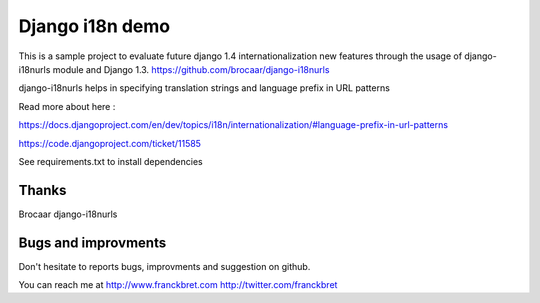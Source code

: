Django i18n demo
===================

This is a sample project to evaluate future django 1.4 internationalization new features through the usage of django-i18nurls module and Django 1.3.
https://github.com/brocaar/django-i18nurls

django-i18nurls helps in specifying translation strings and language prefix in URL patterns

Read more about here :

https://docs.djangoproject.com/en/dev/topics/i18n/internationalization/#language-prefix-in-url-patterns

https://code.djangoproject.com/ticket/11585

See requirements.txt to install dependencies

Thanks
------
Brocaar django-i18nurls

Bugs and improvments
--------------------
Don't hesitate to reports bugs, improvments and suggestion on github. 

You can reach me at http://www.franckbret.com
http://twitter.com/franckbret




